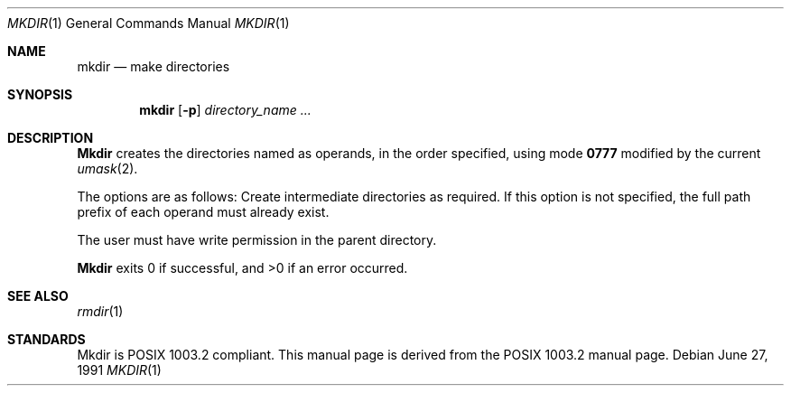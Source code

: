 .\" Copyright (c) 1989, 1990 The Regents of the University of California.
.\" All rights reserved.
.\"
.\" This code is derived from software contributed to Berkeley by
.\" the Institute of Electrical and Electronics Engineers, Inc.
.\"
.\" Redistribution and use in source and binary forms, with or without
.\" modification, are permitted provided that the following conditions
.\" are met:
.\" 1. Redistributions of source code must retain the above copyright
.\"    notice, this list of conditions and the following disclaimer.
.\" 2. Redistributions in binary form must reproduce the above copyright
.\"    notice, this list of conditions and the following disclaimer in the
.\"    documentation and/or other materials provided with the distribution.
.\" 3. All advertising materials mentioning features or use of this software
.\"    must display the following acknowledgement:
.\"	This product includes software developed by the University of
.\"	California, Berkeley and its contributors.
.\" 4. Neither the name of the University nor the names of its contributors
.\"    may be used to endorse or promote products derived from this software
.\"    without specific prior written permission.
.\"
.\" THIS SOFTWARE IS PROVIDED BY THE REGENTS AND CONTRIBUTORS ``AS IS'' AND
.\" ANY EXPRESS OR IMPLIED WARRANTIES, INCLUDING, BUT NOT LIMITED TO, THE
.\" IMPLIED WARRANTIES OF MERCHANTABILITY AND FITNESS FOR A PARTICULAR PURPOSE
.\" ARE DISCLAIMED.  IN NO EVENT SHALL THE REGENTS OR CONTRIBUTORS BE LIABLE
.\" FOR ANY DIRECT, INDIRECT, INCIDENTAL, SPECIAL, EXEMPLARY, OR CONSEQUENTIAL
.\" DAMAGES (INCLUDING, BUT NOT LIMITED TO, PROCUREMENT OF SUBSTITUTE GOODS
.\" OR SERVICES; LOSS OF USE, DATA, OR PROFITS; OR BUSINESS INTERRUPTION)
.\" HOWEVER CAUSED AND ON ANY THEORY OF LIABILITY, WHETHER IN CONTRACT, STRICT
.\" LIABILITY, OR TORT (INCLUDING NEGLIGENCE OR OTHERWISE) ARISING IN ANY WAY
.\" OUT OF THE USE OF THIS SOFTWARE, EVEN IF ADVISED OF THE POSSIBILITY OF
.\" SUCH DAMAGE.
.\"
.\"     @(#)mkdir.1	6.9 (Berkeley) 6/27/91
.\"
.\"     $Header: /usr/tmp/cvs2git/cvsroot-netbsd/src/bin/mkdir/mkdir.1,v 1.3 1993/03/23 00:26:14 cgd Exp $
.\"
.Vx
.Dd June 27, 1991
.Dt MKDIR 1
.Os
.Sh NAME
.Nm mkdir
.Nd make directories
.Sh SYNOPSIS
.Nm mkdir
.Op Fl p
.Ar directory_name  ...
.Sh DESCRIPTION
.Nm Mkdir
creates the directories named as operands, in the order specified,
using mode
.Li \&0777
modified by the current
.Xr umask  2  .
.Pp
The options are as follows:
.Tw Ds
.Tp Fl p
Create intermediate directories as required.  If this option is not
specified, the full path prefix of each operand must already exist.
.Tp
.Pp
The user must have write permission in the parent directory.
.Pp
.Nm Mkdir
exits 0 if successful, and >0 if an error occurred.
.Sh SEE ALSO
.Xr rmdir 1
.Sh STANDARDS
Mkdir is POSIX 1003.2 compliant.
This manual page is derived from the POSIX 1003.2 manual page.

